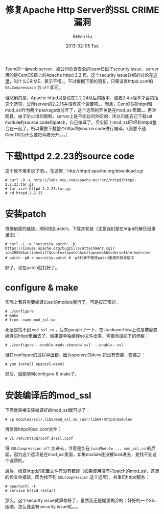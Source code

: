#+TITLE:       修复Apache Http Server的SSL CRIME漏洞
#+AUTHOR:      Kelvin Hu
#+EMAIL:       ini.kelvin@gmail.com
#+DATE:        2013-02-05 Tue
#+URI:         /blog/%y/%m/%d/fix-httpd-ssl-security-issue/
#+KEYWORDS:    ssl crime, apache httpd
#+TAGS:        :Apache:
#+LANGUAGE:    en
#+OPTIONS:     H:3 num:nil toc:nil \n:nil @:t ::t |:t ^:nil -:t f:t *:t <:t
#+DESCRIPTION: crime issue fixing, and compilation process of mod_ssl

Team的一台web server，被公司负责安全的team扫出了security issue，server用的是CentOS搭上的Apache httpd 2.2.15，这个security issue详细的讨论在[[https://issues.apache.org/bugzilla/show_bug.cgi?id=53219#c6][这里]]，叫什么CRIME，表示不懂。。不过根据下面的回复，只需设置httpd.conf的 =SSLCompression= 为 =off= 即可。

但悲剧的是，Apache httpd只是说在2.2.24以后的版本，或者2.4.x版本才会包括这个选项，公司server的2.2.15并没有这个设置项。。而且，CentOS把httpd和mod_ssl作为两个package给分开了，这个选项的开关是在mod_ssl里面。。再次而且，由于防火墙的限制，server上是不能访问外网的，所以只能自己下载ssl module的source code和patch，自己编译了。但实际上mod_ssl已经和httpd整合在一起了，所以需要下载整个httpd的source code进行编译。（真想不通CentOS为什么要把两者分开。。。）

* 下载httpd 2.2.23的source code

  这个就不用多说了吧。。在这里：http://httpd.apache.org/download.cgi

  : # curl -O -L http://labs.mop.com/apache-mirror//httpd/httpd-2.2.23.tar.gz
  : # tar xzvf httpd-2.2.23.tar.gz
  : # cd httpd-2.2.23

* 安装patch

  根据前面的链接，顺利找到patch，下载并安装（注意我们是在httpd的解压目录里面）：

  : # curl -L -o 'security.patch' -k https://issues.apache.org/bugzilla/attachment.cgi?id=28804&action=diff&context=patch&collapsed=&headers=1&format=raw
  : # patch -p0 < security.patch # -p0代表不删除patch里面的目录层次

  好了，现在patch就打好了。

* configure & make

  实际上我只需要编译出ssl的module就行了，可是按正常的：

  : # ./configure
  : # make
  : # find -name mod_ssl.so

  死活是找不到 =mod_ssl.so= ，后来google了一下，在stackoverflow上说是被静态编译进httpd里面去了，如果要单独编译so文件出来，需要添加如下的参数：

  : # ./configure --enable-mods-shared='ssl' --enable--ssl

  但在configure的过程中出错，因为openssl的devel包没有安装，安装之：

  : # yum install openssl-devel

  然后，就能顺利configure & make了。

* 安装编译后的mod_ssl

  下面就直接安装编译好的mod_ssl就可以了：

  : # cp modules/ssl/.libs/mod_ssl.so /usr/lib64/httpd/modules

  再修改httpd的ssl.conf文件：

  : # vi /etc/httpd/conf.d/ssl.conf

  将 =SSLCompression off= 加进去，注意是加在 =LoadModule ... mod_ssl.so= 的后面，因为这个选项是在mod_ssl里面，如果module还没被load进去，是找不到这个选项的。

  最后，检查httpd的配置文件有没有错误（如果使用没有打patch的mod_ssl，这里的检查会报错，因为找不到 =SSLCompression= 这个选项），并重启httpd服务：

  : # apachectl -t
  : # service httpd restart

  那么，这个security issue就算修好了，虽然我还是糊里糊涂的：好好的一个SSL压缩，怎么就会有security issue呢。。。
